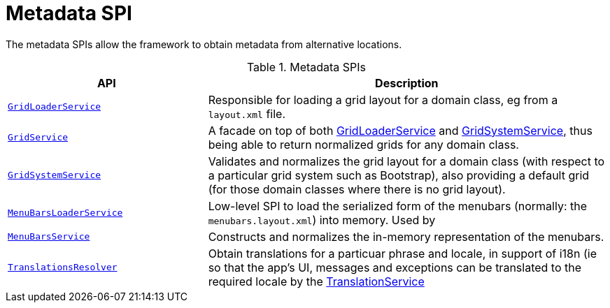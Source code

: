 = Metadata SPI

:Notice: Licensed to the Apache Software Foundation (ASF) under one or more contributor license agreements. See the NOTICE file distributed with this work for additional information regarding copyright ownership. The ASF licenses this file to you under the Apache License, Version 2.0 (the "License"); you may not use this file except in compliance with the License. You may obtain a copy of the License at. http://www.apache.org/licenses/LICENSE-2.0 . Unless required by applicable law or agreed to in writing, software distributed under the License is distributed on an "AS IS" BASIS, WITHOUT WARRANTIES OR  CONDITIONS OF ANY KIND, either express or implied. See the License for the specific language governing permissions and limitations under the License.
:page-partial:


The metadata SPIs allow the framework to obtain metadata from alternative locations.


.Metadata SPIs
[cols="2m,4a",options="header"]
|===

|API
|Description




|xref:refguide:applib:index/services/grid/GridLoaderService.adoc[GridLoaderService]
|Responsible for loading a grid layout for a domain class, eg from a `layout.xml` file.


|xref:refguide:applib:index/services/grid/GridService.adoc[GridService]
|A facade on top of both xref:refguide:applib:index/services/grid/GridLoaderService.adoc[GridLoaderService] and
xref:refguide:applib:index/services/grid/GridSystemService.adoc[GridSystemService], thus being able to return normalized grids for any domain class.



|xref:refguide:applib:index/services/grid/GridSystemService.adoc[GridSystemService]
|Validates and normalizes the grid layout for a domain class (with respect to a particular grid system such as Bootstrap), also providing a default grid (for those domain classes where there is no grid layout).



|xref:refguide:applib:index/services/menu/MenuBarsLoaderService.adoc[MenuBarsLoaderService]
|Low-level SPI to load the serialized form of the menubars (normally: the `menubars.layout.xml`) into memory.
Used by


|xref:refguide:applib:index/services/menu/MenuBarsService.adoc[MenuBarsService]
|Constructs and normalizes the in-memory representation of the menubars.


|xref:refguide:applib:index/services/i18n/TranslationsResolver.adoc[TranslationsResolver]
|Obtain translations for a particuar phrase and locale, in support of i18n (ie so that the app's UI, messages and exceptions can be translated to the required locale by the xref:refguide:applib:index/services/i18n/TranslationService.adoc[TranslationService]



|===



